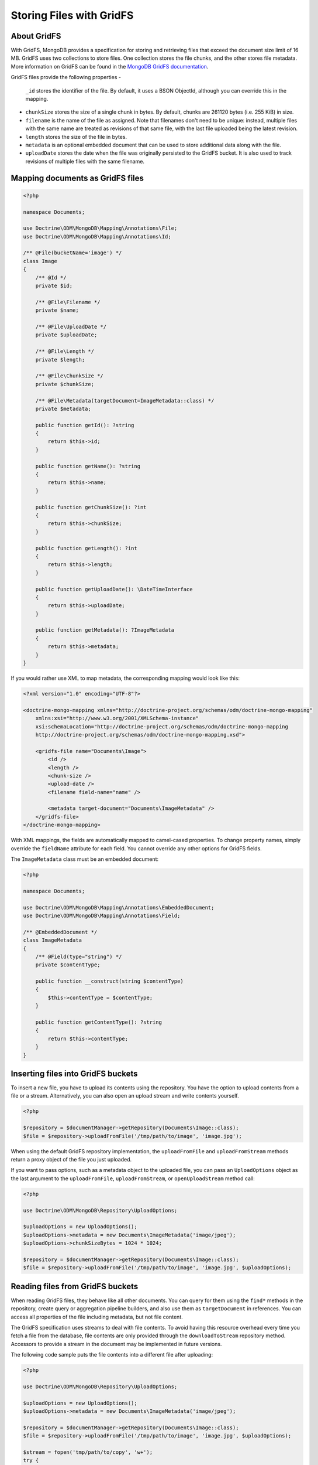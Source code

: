 Storing Files with GridFS
=========================

About GridFS
------------

With GridFS, MongoDB provides a specification for storing and retrieving files
that exceed the document size limit of 16 MB. GridFS uses two collections to
store files. One collection stores the file chunks, and the other stores file
metadata. More information on GridFS can be found in the
`MongoDB GridFS documentation <https://docs.mongodb.com/manual/core/gridfs/>`_.

GridFS files provide the following properties
-
    ``_id`` stores the identifier of the file. By default, it uses a BSON
    ObjectId, although you can override this in the mapping.
-
    ``chunkSize`` stores the size of a single chunk in bytes. By default, chunks
    are 261120 bytes (i.e. 255 KiB) in size.
-
    ``filename`` is the name of the file as assigned. Note that filenames don't
    need to be unique: instead, multiple files with the same name are treated
    as revisions of that same file, with the last file uploaded being the latest
    revision.
-
    ``length`` stores the size of the file in bytes.
-
    ``metadata`` is an optional embedded document that can be used to store
    additional data along with the file.
-
    ``uploadDate`` stores the date when the file was originally persisted to the
    GridFS bucket. It is also used to track revisions of multiple files with the
    same filename.

Mapping documents as GridFS files
---------------------------------

.. code-block:: php

    <?php

    namespace Documents;

    use Doctrine\ODM\MongoDB\Mapping\Annotations\File;
    use Doctrine\ODM\MongoDB\Mapping\Annotations\Id;

    /** @File(bucketName='image') */
    class Image
    {
        /** @Id */
        private $id;

        /** @File\Filename */
        private $name;

        /** @File\UploadDate */
        private $uploadDate;

        /** @File\Length */
        private $length;

        /** @File\ChunkSize */
        private $chunkSize;

        /** @File\Metadata(targetDocument=ImageMetadata::class) */
        private $metadata;

        public function getId(): ?string
        {
            return $this->id;
        }

        public function getName(): ?string
        {
            return $this->name;
        }

        public function getChunkSize(): ?int
        {
            return $this->chunkSize;
        }

        public function getLength(): ?int
        {
            return $this->length;
        }

        public function getUploadDate(): \DateTimeInterface
        {
            return $this->uploadDate;
        }

        public function getMetadata(): ?ImageMetadata
        {
            return $this->metadata;
        }
    }

If you would rather use XML to map metadata, the corresponding mapping would
look like this:

.. code-block:: xml

    <?xml version="1.0" encoding="UTF-8"?>

    <doctrine-mongo-mapping xmlns="http://doctrine-project.org/schemas/odm/doctrine-mongo-mapping"
        xmlns:xsi="http://www.w3.org/2001/XMLSchema-instance"
        xsi:schemaLocation="http://doctrine-project.org/schemas/odm/doctrine-mongo-mapping
        http://doctrine-project.org/schemas/odm/doctrine-mongo-mapping.xsd">

        <gridfs-file name="Documents\Image">
            <id />
            <length />
            <chunk-size />
            <upload-date />
            <filename field-name="name" />

            <metadata target-document="Documents\ImageMetadata" />
        </gridfs-file>
    </doctrine-mongo-mapping>

With XML mappings, the fields are automatically mapped to camel-cased properties.
To change property names, simply override the ``fieldName`` attribute for each
field. You cannot override any other options for GridFS fields.

The ``ImageMetadata`` class must be an embedded document:

.. code-block:: php

    <?php

    namespace Documents;

    use Doctrine\ODM\MongoDB\Mapping\Annotations\EmbeddedDocument;
    use Doctrine\ODM\MongoDB\Mapping\Annotations\Field;

    /** @EmbeddedDocument */
    class ImageMetadata
    {
        /** @Field(type="string") */
        private $contentType;

        public function __construct(string $contentType)
        {
            $this->contentType = $contentType;
        }

        public function getContentType(): ?string
        {
            return $this->contentType;
        }
    }

Inserting files into GridFS buckets
-----------------------------------

To insert a new file, you have to upload its contents using the repository. You
have the option to upload contents from a file or a stream. Alternatively, you
can also open an upload stream and write contents yourself.

.. code-block:: php

    <?php

    $repository = $documentManager->getRepository(Documents\Image::class);
    $file = $repository->uploadFromFile('/tmp/path/to/image', 'image.jpg');

When using the default GridFS repository implementation, the ``uploadFromFile``
and ``uploadFromStream`` methods return a proxy object of the file you just
uploaded.

If you want to pass options, such as a metadata object to the uploaded file, you
can pass an ``UploadOptions`` object as the last argument to the
``uploadFromFile``, ``uploadFromStream``, or ``openUploadStream`` method call:

.. code-block:: php

    <?php

    use Doctrine\ODM\MongoDB\Repository\UploadOptions;

    $uploadOptions = new UploadOptions();
    $uploadOptions->metadata = new Documents\ImageMetadata('image/jpeg');
    $uploadOptions->chunkSizeBytes = 1024 * 1024;

    $repository = $documentManager->getRepository(Documents\Image::class);
    $file = $repository->uploadFromFile('/tmp/path/to/image', 'image.jpg', $uploadOptions);

Reading files from GridFS buckets
---------------------------------

When reading GridFS files, they behave like all other documents. You can query
for them using the ``find*`` methods in the repository, create query or
aggregation pipeline builders, and also use them as ``targetDocument`` in
references. You can access all properties of the file including metadata, but
not file content.

The GridFS specification uses streams to deal with file contents. To avoid
having this resource overhead every time you fetch a file from the database,
file contents are only provided through the ``downloadToStream`` repository
method. Accessors to provide a stream in the document may be implemented in
future versions.

The following code sample puts the file contents into a different file after
uploading:

.. code-block:: php

    <?php

    use Doctrine\ODM\MongoDB\Repository\UploadOptions;

    $uploadOptions = new UploadOptions();
    $uploadOptions->metadata = new Documents\ImageMetadata('image/jpeg');

    $repository = $documentManager->getRepository(Documents\Image::class);
    $file = $repository->uploadFromFile('/tmp/path/to/image', 'image.jpg', $uploadOptions);

    $stream = fopen('tmp/path/to/copy', 'w+');
    try {
        $repository->downloadToStream($file->getId(), $stream);
    finally {
        fclose($stream);
    }

The ``downloadToStream`` method takes the identifier of a file as first argument
and a writable stream as the second arguments. If you need to manipulate the
file contents before writing it to disk or sending it to the client, consider
using a memory stream using the ``php://memory`` stream wrapper.

Alternatively, you can also use the ``openDownloadStream`` method which returns
a stream from where you can read file contents:

.. code-block:: php

    <?php

    use Doctrine\ODM\MongoDB\Repository\UploadOptions;

    $uploadOptions = new UploadOptions();
    $uploadOptions->metadata = new Documents\ImageMetadata('image/jpeg');

    $repository = $documentManager->getRepository(Documents\Image::class);
    $file = $repository->uploadFromFile('/tmp/path/to/image', 'image.jpg', $uploadOptions);

    $stream = $repository->openDownloadStream($file->getId());
    try {
        $contents = stream_get_contents($stream);
    finally {
        fclose($stream);
    }

